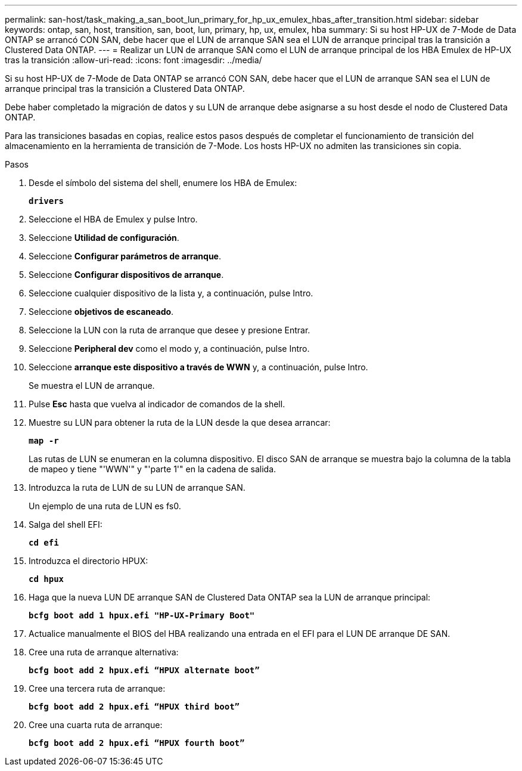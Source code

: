 ---
permalink: san-host/task_making_a_san_boot_lun_primary_for_hp_ux_emulex_hbas_after_transition.html 
sidebar: sidebar 
keywords: ontap, san, host, transition, san, boot, lun, primary, hp, ux, emulex, hba 
summary: Si su host HP-UX de 7-Mode de Data ONTAP se arrancó CON SAN, debe hacer que el LUN de arranque SAN sea el LUN de arranque principal tras la transición a Clustered Data ONTAP. 
---
= Realizar un LUN de arranque SAN como el LUN de arranque principal de los HBA Emulex de HP-UX tras la transición
:allow-uri-read: 
:icons: font
:imagesdir: ../media/


[role="lead"]
Si su host HP-UX de 7-Mode de Data ONTAP se arrancó CON SAN, debe hacer que el LUN de arranque SAN sea el LUN de arranque principal tras la transición a Clustered Data ONTAP.

Debe haber completado la migración de datos y su LUN de arranque debe asignarse a su host desde el nodo de Clustered Data ONTAP.

Para las transiciones basadas en copias, realice estos pasos después de completar el funcionamiento de transición del almacenamiento en la herramienta de transición de 7-Mode. Los hosts HP-UX no admiten las transiciones sin copia.

.Pasos
. Desde el símbolo del sistema del shell, enumere los HBA de Emulex:
+
`*drivers*`

. Seleccione el HBA de Emulex y pulse Intro.
. Seleccione *Utilidad de configuración*.
. Seleccione *Configurar parámetros de arranque*.
. Seleccione *Configurar dispositivos de arranque*.
. Seleccione cualquier dispositivo de la lista y, a continuación, pulse Intro.
. Seleccione *objetivos de escaneado*.
. Seleccione la LUN con la ruta de arranque que desee y presione Entrar.
. Seleccione *Peripheral dev* como el modo y, a continuación, pulse Intro.
. Seleccione *arranque este dispositivo a través de WWN* y, a continuación, pulse Intro.
+
Se muestra el LUN de arranque.

. Pulse *Esc* hasta que vuelva al indicador de comandos de la shell.
. Muestre su LUN para obtener la ruta de la LUN desde la que desea arrancar:
+
`*map -r*`

+
Las rutas de LUN se enumeran en la columna dispositivo. El disco SAN de arranque se muestra bajo la columna de la tabla de mapeo y tiene "'WWN'" y "'parte 1'" en la cadena de salida.

. Introduzca la ruta de LUN de su LUN de arranque SAN.
+
Un ejemplo de una ruta de LUN es fs0.

. Salga del shell EFI:
+
`*cd efi*`

. Introduzca el directorio HPUX:
+
`*cd hpux*`

. Haga que la nueva LUN DE arranque SAN de Clustered Data ONTAP sea la LUN de arranque principal:
+
`*bcfg boot add 1 hpux.efi "HP-UX-Primary Boot"*`

. Actualice manualmente el BIOS del HBA realizando una entrada en el EFI para el LUN DE arranque DE SAN.
. Cree una ruta de arranque alternativa:
+
`*bcfg boot add 2 hpux.efi “HPUX alternate boot”*`

. Cree una tercera ruta de arranque:
+
`*bcfg boot add 2 hpux.efi “HPUX third boot”*`

. Cree una cuarta ruta de arranque:
+
`*bcfg boot add 2 hpux.efi “HPUX fourth boot”*`


